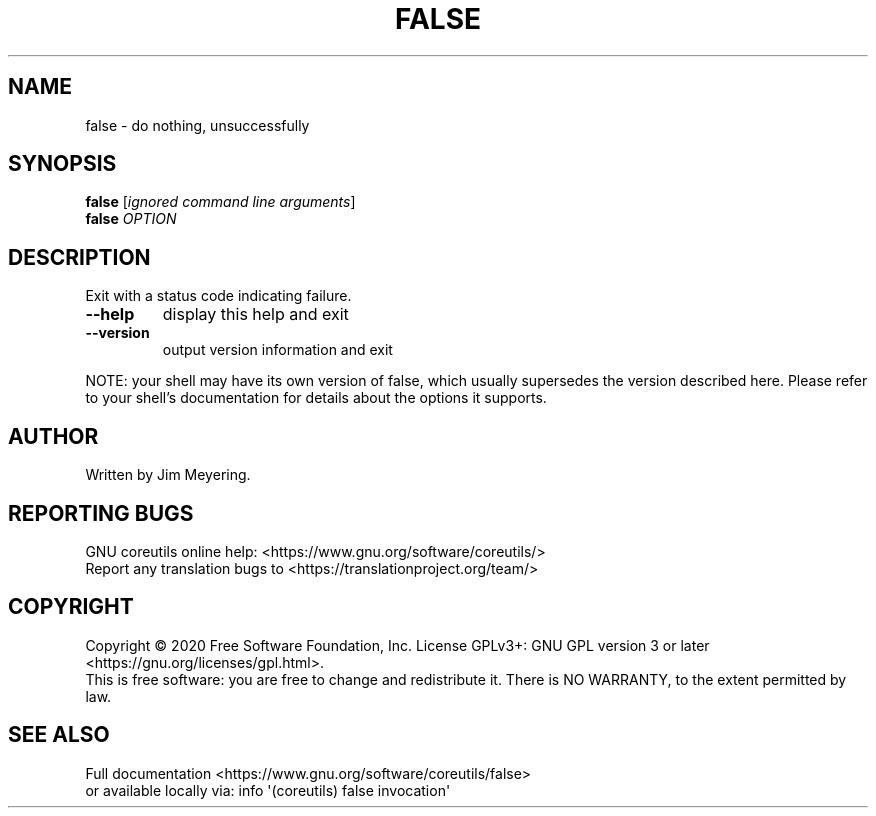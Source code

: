 .\" DO NOT MODIFY THIS FILE!  It was generated by help2man 1.47.3.
.TH FALSE "1" "March 2021" "GNU coreutils 8.32" "User Commands"
.SH NAME
false \- do nothing, unsuccessfully
.SH SYNOPSIS
.B false
[\fI\,ignored command line arguments\/\fR]
.br
.B false
\fI\,OPTION\/\fR
.SH DESCRIPTION
.\" Add any additional description here
.PP
Exit with a status code indicating failure.
.TP
\fB\-\-help\fR
display this help and exit
.TP
\fB\-\-version\fR
output version information and exit
.PP
NOTE: your shell may have its own version of false, which usually supersedes
the version described here.  Please refer to your shell's documentation
for details about the options it supports.
.SH AUTHOR
Written by Jim Meyering.
.SH "REPORTING BUGS"
GNU coreutils online help: <https://www.gnu.org/software/coreutils/>
.br
Report any translation bugs to <https://translationproject.org/team/>
.SH COPYRIGHT
Copyright \(co 2020 Free Software Foundation, Inc.
License GPLv3+: GNU GPL version 3 or later <https://gnu.org/licenses/gpl.html>.
.br
This is free software: you are free to change and redistribute it.
There is NO WARRANTY, to the extent permitted by law.
.SH "SEE ALSO"
Full documentation <https://www.gnu.org/software/coreutils/false>
.br
or available locally via: info \(aq(coreutils) false invocation\(aq

